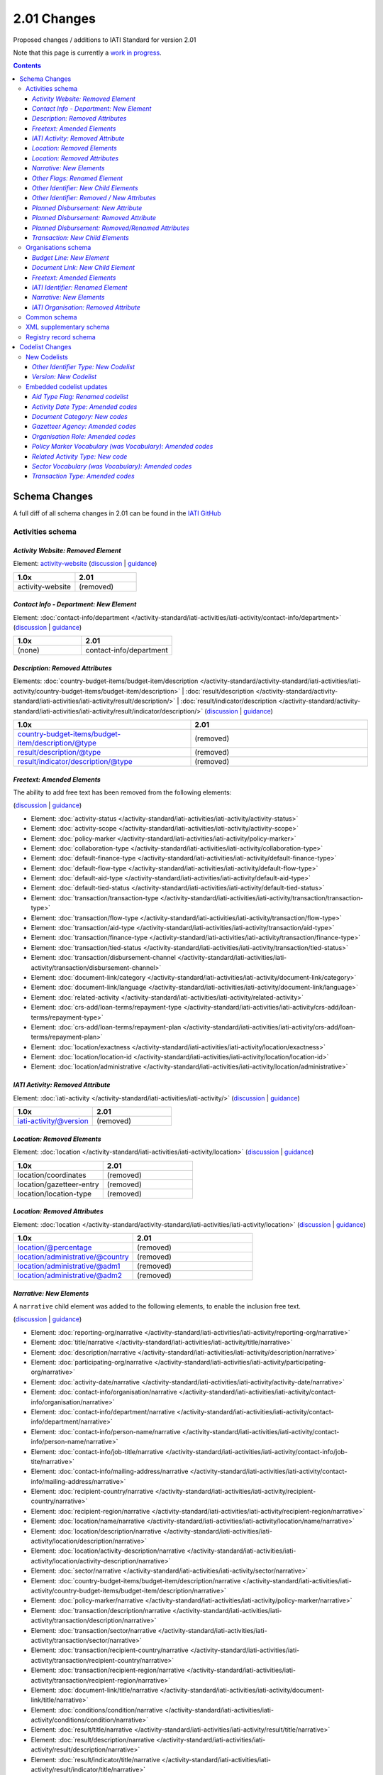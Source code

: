 2.01 Changes
^^^^^^^^^^^^

Proposed changes / additions to IATI Standard for version 2.01

Note that this page is currently a `work in progress <http://support.iatistandard.org/entries/56842973-Version-2-01-Formal-Proposal-Iteration-1-Overview for the full list of proposed changes>`__.

.. contents::

Schema Changes
==============

A full diff of all schema changes in 2.01 can be found in the `IATI GitHub <https://github.com/IATI/IATI-Schemas/compare/version-1.04...version-2.01#files_bucket>`__

Activities schema
-----------------
*Activity Website: Removed Element*
````````````````````````````````````
Element: `activity-website <http://iatistandard.org/reference/activity-standard/iati-activities/iati-activity/activity-website>`__ 
(`discussion <http://support.iatistandard.org/entries/76684383-Redefine-activity-website-as-a-document-link>`__ | `guidance <http://iatistandard.org/upgrades/integer-upgrade-to-2-01/migrating/#renamed-moved-and-removed-elements>`__)

.. list-table::
   :widths: 20 20
   :header-rows: 1

   * - 1.0x
     - 2.01
   * - activity-website
     - (removed)
     
*Contact Info - Department: New Element*
`````````````````````````````````````````
Element: :doc:`contact-info/department </activity-standard/iati-activities/iati-activity/contact-info/department>` 
(`discussion <http://support.iatistandard.org/entries/44571616-Organisational-unit-within-contact-details>`__ | `guidance <http://iatistandard.org/upgrades/integer-upgrade-to-2-01/migrating/#new-elements>`__)

.. list-table::
   :widths: 15 20
   :header-rows: 1

   * - 1.0x
     - 2.01
   * - (none)
     - contact-info/department

*Description: Removed Attributes*
``````````````````````````````````
Elements: :doc:`country-budget-items/budget-item/description </activity-standard/activity-standard/iati-activities/iati-activity/country-budget-items/budget-item/description>` | :doc:`result/description </activity-standard/activity-standard/iati-activities/iati-activity/result/description/>` | :doc:`result/indicator/description </activity-standard/activity-standard/iati-activities/iati-activity/result/indicator/description/>`
(`discussion <http://support.iatistandard.org/entries/52106609-Version-2-01-Iteration-3-8-Miscellaneous>`__ | `guidance <http://iatistandard.org/upgrades/integer-upgrade-to-2-01/migrating/#removal-of-the-type-attribute-on-some-description-elements>`__)

.. list-table::
   :widths: 20 20
   :header-rows: 1

   * - 1.0x
     - 2.01
   * - country-budget-items/budget-item/description/@type
     - (removed)
   * - result/description/@type
     - (removed)
   * - result/indicator/description/@type
     - (removed)          

*Freetext: Amended Elements*
````````````````````````````
The ability to add free text has been removed from the following elements:
 
(`discussion <http://support.iatistandard.org/entries/41585166-General-Standardise-multi-lingual-text-fields>`__ | `guidance <http://iatistandard.org/upgrades/integer-upgrade-to-2-01/migrating/#descriptive-text-is-no-longer-allowed-on-data-specified-by-codes-with-some-exceptions>`__)

* Element: :doc:`activity-status </activity-standard/iati-activities/iati-activity/activity-status>`
* Element: :doc:`activity-scope </activity-standard/iati-activities/iati-activity/activity-scope>`
* Element: :doc:`policy-marker </activity-standard/iati-activities/iati-activity/policy-marker>`
* Element: :doc:`collaboration-type </activity-standard/iati-activities/iati-activity/collaboration-type>`
* Element: :doc:`default-finance-type </activity-standard/iati-activities/iati-activity/default-finance-type>`
* Element: :doc:`default-flow-type </activity-standard/iati-activities/iati-activity/default-flow-type>`
* Element: :doc:`default-aid-type </activity-standard/iati-activities/iati-activity/default-aid-type>`
* Element: :doc:`default-tied-status </activity-standard/iati-activities/iati-activity/default-tied-status>`
* Element: :doc:`transaction/transaction-type </activity-standard/iati-activities/iati-activity/transaction/transaction-type>`
* Element: :doc:`transaction/flow-type </activity-standard/iati-activities/iati-activity/transaction/flow-type>`
* Element: :doc:`transaction/aid-type </activity-standard/iati-activities/iati-activity/transaction/aid-type>`
* Element: :doc:`transaction/finance-type </activity-standard/iati-activities/iati-activity/transaction/finance-type>`
* Element: :doc:`transaction/tied-status </activity-standard/iati-activities/iati-activity/transaction/tied-status>`
* Element: :doc:`transaction/disbursement-channel </activity-standard/iati-activities/iati-activity/transaction/disbursement-channel>`
* Element: :doc:`document-link/category </activity-standard/iati-activities/iati-activity/document-link/category>`
* Element: :doc:`document-link/language </activity-standard/iati-activities/iati-activity/document-link/language>`
* Element: :doc:`related-activity </activity-standard/iati-activities/iati-activity/related-activity>`
* Element: :doc:`crs-add/loan-terms/repayment-type </activity-standard/iati-activities/iati-activity/crs-add/loan-terms/repayment-type>`
* Element: :doc:`crs-add/loan-terms/repayment-plan </activity-standard/iati-activities/iati-activity/crs-add/loan-terms/repayment-plan>`
* Element: :doc:`location/exactness </activity-standard/iati-activities/iati-activity/location/exactness>`
* Element: :doc:`location/location-id </activity-standard/iati-activities/iati-activity/location/location-id>`
* Element: :doc:`location/administrative </activity-standard/iati-activities/iati-activity/location/administrative>`

*IATI Activity: Removed Attribute*
``````````````````````````````````
Element: :doc:`iati-activity </activity-standard/iati-activities/iati-activity/>` (`discussion <http://support.iatistandard.org/entries/52824355-Version-2-01-Iteration-3-9-Organisation-and-Activity-Identifiers>`__ | `guidance <http://iatistandard.org/upgrades/integer-upgrade-to-2-01/migrating/#update-to-other-identifier-adding-type-changing-definition-new-codelist>`__)

.. list-table::
   :widths: 20 20
   :header-rows: 1

   * - 1.0x
     - 2.01
   * - iati-activity/@version
     - (removed)

*Location: Removed Elements*
`````````````````````````````
Element: :doc:`location </activity-standard/iati-activities/iati-activity/location>` 
(`discussion <http://support.iatistandard.org/entries/51310806-Delete-don-t-just-deprecate-codes-in-2-01>`__ | `guidance <http://iatistandard.org/upgrades/integer-upgrade-to-2-01/migrating/#location-changes>`__)

.. list-table::
   :widths: 20 20
   :header-rows: 1

   * - 1.0x
     - 2.01
   * - location/coordinates
     - (removed)
   * - location/gazetteer-entry
     - (removed)
   * - location/location-type
     - (removed)
              
*Location: Removed Attributes*
``````````````````````````````
Element: :doc:`location </activity-standard/activity-standard/iati-activities/iati-activity/location>` 
(`discussion <http://support.iatistandard.org/entries/51310806-Delete-don-t-just-deprecate-codes-in-2-01>`__ | `guidance <http://iatistandard.org/upgrades/integer-upgrade-to-2-01/migrating/#location-changes>`__)

.. list-table::
   :widths: 20 20
   :header-rows: 1

   * - 1.0x
     - 2.01
   * - location/@percentage
     - (removed)
   * - location/administrative/@country
     - (removed)
   * - location/administrative/@adm1
     - (removed)          
   * - location/administrative/@adm2
     - (removed)  
               
*Narrative: New Elements*
``````````````````````````
A ``narrative`` child element was added to the following elements, to enable the inclusion free text.
 
(`discussion <http://support.iatistandard.org/entries/41585166-General-Standardise-multi-lingual-text-fields>`__ | `guidance <http://iatistandard.org/upgrades/integer-upgrade-to-2-01/migrating/#new-elements>`__)

* Element: :doc:`reporting-org/narrative </activity-standard/iati-activities/iati-activity/reporting-org/narrative>`
* Element: :doc:`title/narrative </activity-standard/iati-activities/iati-activity/title/narrative>`
* Element: :doc:`description/narrative </activity-standard/iati-activities/iati-activity/description/narrative>`
* Element: :doc:`participating-org/narrative </activity-standard/iati-activities/iati-activity/participating-org/narrative>`
* Element: :doc:`activity-date/narrative </activity-standard/iati-activities/iati-activity/activity-date/narrative>`
* Element: :doc:`contact-info/organisation/narrative </activity-standard/iati-activities/iati-activity/contact-info/organisation/narrative>`
* Element: :doc:`contact-info/department/narrative </activity-standard/iati-activities/iati-activity/contact-info/department/narrative>`
* Element: :doc:`contact-info/person-name/narrative </activity-standard/iati-activities/iati-activity/contact-info/person-name/narrative>`
* Element: :doc:`contact-info/job-title/narrative </activity-standard/iati-activities/iati-activity/contact-info/job-tite/narrative>`
* Element: :doc:`contact-info/mailing-address/narrative </activity-standard/iati-activities/iati-activity/contact-info/mailing-address/narrative>`
* Element: :doc:`recipient-country/narrative </activity-standard/iati-activities/iati-activity/recipient-country/narrative>`
* Element: :doc:`recipient-region/narrative </activity-standard/iati-activities/iati-activity/recipient-region/narrative>`
* Element: :doc:`location/name/narrative </activity-standard/iati-activities/iati-activity/location/name/narrative>`
* Element: :doc:`location/description/narrative </activity-standard/iati-activities/iati-activity/location/description/narrative>`
* Element: :doc:`location/activity-description/narrative </activity-standard/iati-activities/iati-activity/location/activity-description/narrative>`
* Element: :doc:`sector/narrative </activity-standard/iati-activities/iati-activity/sector/narrative>`
* Element: :doc:`country-budget-items/budget-item/description/narrative </activity-standard/iati-activities/iati-activity/country-budget-items/budget-item/description/narrative>`
* Element: :doc:`policy-marker/narrative </activity-standard/iati-activities/iati-activity/policy-marker/narrative>`
* Element: :doc:`transaction/description/narrative </activity-standard/iati-activities/iati-activity/transaction/description/narrative>`
* Element: :doc:`transaction/sector/narrative </activity-standard/iati-activities/iati-activity/transaction/sector/narrative>`
* Element: :doc:`transaction/recipient-country/narrative </activity-standard/iati-activities/iati-activity/transaction/recipient-country/narrative>`
* Element: :doc:`transaction/recipient-region/narrative </activity-standard/iati-activities/iati-activity/transaction/recipient-region/narrative>`
* Element: :doc:`document-link/title/narrative </activity-standard/iati-activities/iati-activity/document-link/title/narrative>`
* Element: :doc:`conditions/condition/narrative </activity-standard/iati-activities/iati-activity/conditions/condition/narrative>`
* Element: :doc:`result/title/narrative </activity-standard/iati-activities/iati-activity/result/title/narrative>`
* Element: :doc:`result/description/narrative </activity-standard/iati-activities/iati-activity/result/description/narrative>`
* Element: :doc:`result/indicator/title/narrative </activity-standard/iati-activities/iati-activity/result/indicator/title/narrative>`
* Element: :doc:`result/indicator/description/narrative </activity-standard/iati-activities/iati-activity/result/indicator/description/narrative>`
* Element: :doc:`result/indicator/baseline/comment/narrative </activity-standard/iati-activities/iati-activity/result/indicator/baseline/comment/narrative>`
* Element: :doc:`result/indicator/period/target/comment/narrative </activity-standard/iati-activities/iati-activity/result/indicator/period/target/comment/narrative>`
* Element: :doc:`result/indicator/period/actual/comment/narrative </activity-standard/iati-activities/iati-activity/result/indicator/period/actual/comment/narrative>`

*Other Flags: Renamed Element*
```````````````````````````````
The ``aid-type-flag`` element has been renamed to ``other-flags``.

Element: :doc:`crs-add/other-flags </activity-standard/iati-activities/ iati-activity/crs-add/other-flags>` 
(`discussion <http://support.iatistandard.org/entries/29705458-Confusion-Between-Aid-Type-Flag-Type-of-Aid->`__ | `guidance <http://iatistandard.org/upgrades/integer-upgrade-to-2-01/migrating/#renamed-moved-and-removed-elements>`__)

.. list-table::
   :widths: 15 20
   :header-rows: 1

   * - 1.0x
     - 2.01
   * - aid-type-flag
     - other-flags

*Other Identifier: New Child Elements*
```````````````````````````````````````
The following elements were added to the ``other-identifier`` element:

(`discussion <http://support.iatistandard.org/entries/52106549-Version-2-01-Iteration-2-3-7-Replicate-more-activity-level-elements-at-transaction-level->`__ | `guidance <http://iatistandard.org/upgrades/integer-upgrade-to-2-01/migrating/#additional-elements-in-transactions-sector-recipient-country-recipient-region>`__)

* Element: :doc:`other-identifier/owner-org </activity-standard/activity-standard/iati-activities/iati-activity/other-identifier/owner-org>`
* Element: :doc:`other-identifier/owner-org/narrative </activity-standard/activity-standard/iati-activities/iati-activity/other-identifier/owner-org/narrative>`

*Other Identifier: Removed / New Attributes*
`````````````````````````````````````````````
Element: :doc:`other-identifier </activity-standard/activity-standard/iati-activities/iati-activity/other-identifier>` 
(`discussion <http://support.iatistandard.org/entries/52824355-Version-2-01-Iteration-3-9-Organisation-and-Activity-Identifiers>`__ | `guidance <http://iatistandard.org/upgrades/integer-upgrade-to-2-01/migrating/#update-to-other-identifier-adding-type-changing-definition-new-codelist>`__)

.. list-table::
   :widths: 20 20
   :header-rows: 1

   * - 1.0x
     - 2.01
   * - other-identifier/@owner-name
     - (removed)
   * - other-identifier/@owner-ref
     - (removed)
   * - (none)
     - other-identifier/@ref
          
*Planned Disbursement: New Attribute*
``````````````````````````````````````
Element: :doc:`planned-disbursement </activity-standard/activity-standard/iati-activities/iati-activity/planned-disbursement>` 
(`discussion <http://support.iatistandard.org/entries/77495498-Align-planned-disbursement-with-budget>`__ | `guidance <http://iatistandard.org/upgrades/integer-upgrade-to-2-01/migrating/#changes-to-the-planned-disbursement-element-planned-disbursement>`__)

.. list-table::
   :widths: 20 20
   :header-rows: 1

   * - 1.0x
     - 2.01
   * - (none)
     - planned-disbursement/@type
     
*Planned Disbursement: Removed Attribute*
``````````````````````````````````````````
Element: :doc:`planned-disbursement </activity-standard/activity-standard/iati-activities/iati-activity/planned-disbursement>` 
(`discussion <http://support.iatistandard.org/entries/77495498-Align-planned-disbursement-with-budget>`__ | `guidance <http://iatistandard.org/upgrades/integer-upgrade-to-2-01/migrating/#changes-to-the-planned-disbursement-element-planned-disbursement>`__)

.. list-table::
   :widths: 20 20
   :header-rows: 1

   * - 1.0x
     - 2.01
   * - planned-disbursement/@updated
     - (removed)

*Planned Disbursement: Removed/Renamed Attributes*
```````````````````````````````````````````````````
Element: :doc:`other-identifier </activity-standard/activity-standard/iati-activities/iati-activity/other-identifier>` 
(`discussion <http://support.iatistandard.org/entries/77495498-Align-planned-disbursement-with-budget>`__ | `guidance <http://iatistandard.org/upgrades/integer-upgrade-to-2-01/migrating/#update-to-other-identifier-adding-type-changing-definition-new-codelist>`__)

.. list-table::
   :widths: 20 20
   :header-rows: 1

   * - 1.0x
     - 2.01
   * - planned-disbursement/@updated
     - (removed)
   * - planned-disbursement/@updated
     - (removed)
   
*Transaction: New Child Elements*
``````````````````````````````````
The following elements were added to the ``transaction`` element:

(`discussion <http://support.iatistandard.org/entries/52106549-Version-2-01-Iteration-2-3-7-Replicate-more-activity-level-elements-at-transaction-level->`__ | `guidance <http://iatistandard.org/upgrades/integer-upgrade-to-2-01/migrating/#additional-elements-in-transactions-sector-recipient-country-recipient-region>`__)

* Element: :doc:`transaction/sector </activity-standard/iati-activities/iati-activity/transaction/sector>`
* Element: :doc:`transaction/recipient-country </activity-standard/iati-activities/iati-activity/transaction/recipient-country>`
* Element: :doc:`transaction/recipient-region </activity-standard/iati-activities/iati-activity/transaction/recipient-region>`


Organisations schema
--------------------

*Budget Line: New Element*
``````````````````````````
A new ``budget-line`` element was added to the following elements.

(`discussion <http://support.iatistandard.org/entries/77259793-Org-Create-budget-line-element>`__ | `guidance <http://iatistandard.org/upgrades/integer-upgrade-to-2-01/migrating/#new-elements>`__)

* Element: :doc:`total-budget/budget-line </organisation-standard/iati-organisations/iati-organisation/total-budget/budget-line>`
* Element: :doc:`recipient-org-budget/budget-line </organisation-standard/iati-organisations/iati-organisation/recipient-org-budget/budget-line>`
* Element: :doc:`recipient-country-budget/budget-line </organisation-standard/iati-organisations/iati-organisation/recipient-country-budget/budget-line>`

*Document Link: New Child Element*
``````````````````````````````````
The ``recipient-country`` child element was added to the ``iati-organisation/document-link`` element:

Element: :doc:`document-link/recipient-country/narrative </organisation-standard/iati-organisations/iati-organisation/document-link/recipient-country/narrative>` (`discussion <http://support.iatistandard.org/entries/78420356-Org-Add-recipient-country-to-document-link>`__ | `guidance <http://iatistandard.org/upgrades/integer-upgrade-to-2-01/migrating/#additional-elements-in-organisation-documents-document-link>`__)

*Freetext: Amended Elements*
`````````````````````````````
The ability to add free text has been removed from the following element:
 
(`discussion <http://support.iatistandard.org/entries/41585166-General-Standardise-multi-lingual-text-fields>`__ | `guidance <http://iatistandard.org/upgrades/integer-upgrade-to-2-01/migrating/#descriptive-text-is-no-longer-allowed-on-data-specified-by-codes-with-some-exceptions>`__)

* Element: :doc:`document-category </organisation-standard/iati-organisations/iati-organisation/document-category>`

*IATI Identifier: Renamed Element*
```````````````````````````````````
The ``iati-organisation/iati-identifier`` element has been renamed to ``iati-organisation/organisation-identifier``.

Element: :doc:`iati-organisation/organisation-identifier </organisation-standard/iati-organisation/ iati-organisation/organisation-identifier>` 
(`discussion <http://support.iatistandard.org/entries/78421626-Org-Replace-iati-identifier-with-organisation>`__ | `guidance <http://iatistandard.org/upgrades/integer-upgrade-to-2-01/migrating/#renamed-moved-and-removed-elements>`__)

.. list-table::
   :widths: 15 20
   :header-rows: 1

   * - 1.0x
     - 2.01
   * - iati-organisation/iati-identifier
     - iati-organisation/organisation-identifier
     
*Narrative: New Elements*
``````````````````````````
A ``narrative`` child element was added to the following elements, to enable the inclusion free text.
 
(`discussion <http://support.iatistandard.org/entries/44571616-Organisational-unit-within-contact-details>`__ | `guidance <http://iatistandard.org/upgrades/integer-upgrade-to-2-01/migrating/#new-elements>`__)

* Element: :doc:`reporting-org/narrative </organisation-standard/iati-organisations/iati-organisation/reporting-org/narrative>`
* Element: :doc:`name/narrative </organisation-standard/iati-organisations/iati-organisation/name/narrative>`
* Element: :doc:`document-link/title/narrative </organisation-standard/iati-organisations/iati-organisation/document-link/title/narrative>`
* Element: :doc:`document-link/recipient-country/narrative </organisation-standard/iati-organisations/iati-organisation/document-link/recipient-country/narrative>`
* Element: :doc:`recipient-country-budget/recipient-country/narrative </organisation-standard/iati-organisations/iati-organisation/recipient-country-budget/recipient-country/narrative>`
* Element: :doc:`recipient-org-budget/recipient-org/narrative </organisation-standard/iati-organisations/iati-organisation/recipient-org-budget/recipient-org/narrative>`

*IATI Organisation: Removed Attribute*
``````````````````````````````````
Element: :doc:`iati-activity </organisation-standard/iati-organisations/iati-organisation/>` (`discussion <http://support.iatistandard.org/entries/52824355-Version-2-01-Iteration-3-9-Organisation-and-Activity-Identifiers>`__ | `guidance <http://iatistandard.org/upgrades/integer-upgrade-to-2-01/migrating/#update-to-other-identifier-adding-type-changing-definition-new-codelist>`__)

.. list-table::
   :widths: 20 20
   :header-rows: 1

   * - 1.0x
     - 2.01
   * - iati-organisation/@version
     - (removed)

Common schema
-------------
No substantial changes were made in 1.05, aside from essential version references.

XML supplementary schema
------------------------
No substantial changes were made in 1.05, aside from essential version references.

Registry record schema
----------------------
No substantial changes were made in 2.01, aside from essential version references.

Codelist Changes
================

New Codelists
-------------

*Other Identifier Type: New Codelist*
`````````````````````````````````````
Codelist: :doc:`OtherIdentifierType Type </codelists/OtherIdentifierType>` 
(`discussion <http://support.iatistandard.org/entries/52824355-Version-2-01-Iteration-3-9-Organisation-and-Activity-Identifiers>`__ | `guidance <http://iatistandard.org/upgrades/integer-upgrade-to-2-01/migrating/#update-to-other-identifier-adding-type-changing-definition-new-codelist>`__)

.. list-table::
   :widths: 15 20 30
   :header-rows: 1
   
   * - Code
     - Name
     - Description
   * - A1
     - Reporting Organisation’s internal activity identifier
     - (none)
   * - A2
     - CRS Activity identifier
     - (none)
   * - A3
     - Previous Activity Identifier
     - The standard insists that once an activity has been reported to IATI its identifier MUST NOT be changed, even if the reporting organisation changes its organisation identifier. There may be exceptional circumstances in which this rule cannot be followed, in which case the previous identifier should be reported using this code.
   * - A9
     - Other Activity Identifier
     - (none)
   * - B1
     - Previous Reporting Organisation Identifier
     - (none)
   * - B9
     - Other Organisation Identifier
     - (none)

*Version: New Codelist*
`````````````````````````````````````
Codelist: :doc:`Version </codelists/Version>` 
(`discussion <http://support.iatistandard.org/entries/57866638-Tightening-up-on-version>`__ | `guidance <http://iatistandard.org/upgrades/integer-upgrade-to-2-01/migrating/#declaring-the-version-of-the-iati-standard-being-used>`__)

.. list-table::
   :widths: 15 10 10 20
   :header-rows: 1
   
   * - Code
     - Name
     - Description
     - URL
   * - 1.01
     - (none)
     - (none)
     - http://iatistandard.org/101/
   * - 1.02
     - CRS Activity identifier
     - (none)
     - http://iatistandard.org/102/
   * - 1.03
     - (none)
     - (none)
     - http://iatistandard.org/103/
   * - 1.04
     - (none)
     - (none)
     - http://iatistandard.org/104/
   * - 1.05
     - (none)
     - (none)
     - http://iatistandard.org/105/
   * - 2.01
     - (none)
     - (none)
     -  http://iatistandard.org/201/

     
Embedded codelist updates
-------------------------

*Aid Type Flag: Renamed codelist*
`````````````````````````````````
The *AidTypeFlag* codelist has been renamed to *CRSAddOtherFlags*.
 
Codelist: :doc:`CRSAddOtherFlags </codelists/CRSAddOtherFlags>` 
(`discussion <http://support.iatistandard.org/entries/29705458-Confusion-Between-Aid-Type-Flag-Type-of-Aid->`__ | `guidance <http://iatistandard.org/upgrades/integer-upgrade-to-2-01/migrating/#renamed-moved-and-removed-elements>`__)

.. list-table::
   :widths: 15 20
   :header-rows: 1

   * - 1.0x
     - 2.01
   * - AidTypeFlag
     - CRSAddOtherFlags

*Activity Date Type: Amended codes*
```````````````````````````````````
Codelist: :doc:`ActivityDateType Type </codelists/ActivityDateType>` 
(`discussion <http://support.iatistandard.org/entries/41042407-Modify-code-list-activity-date-type-Language-neutral-conversion>`__ | `guidance <http://iatistandard.org/upgrades/integer-upgrade-to-2-01/migrating/#language-neutral-codelists>`__)

.. list-table::
   :widths: 15 20
   :header-rows: 1

   * - 1.0x
     - 2.01
   * - start-planned
     - 1
   * - start-actual
     - 2
   * - end-planned
     - 3
   * - end-actual
     - 4   

*Document Category: New codes*
``````````````````````````````
Codelist: :doc:`DocumentCategory </codelists/DocumentCategory>` 
(`discussion <http://support.iatistandard.org/entries/76684383-Redefine-activity-website-as-a-document-link>`__ | `guidance <http://iatistandard.org/upgrades/integer-upgrade-to-2-01/migrating/l#new-codes-for-embedded-codelists>`__)

.. list-table::
   :widths: 15 20 30
   :header-rows: 1

   * - Code
     - Name
     - Description
   * - A12
     - Activity web page
     - (none)
   * - B16
     - Organisation web page
     - (none)
   * - B17
     - Country/Region web page
     - (none) 
   * - B18
     - Sector web page
     - (none)     
     
*Gazetteer Agency: Amended codes*
`````````````````````````````````
Codelist: :doc:`GazetteerAgency </codelists/GazetteerAgency>` 
(`discussion <http://support.iatistandard.org/entries/41042407-Modify-code-list-activity-date-type-Language-neutral-conversion>`__ | `guidance <http://iatistandard.org/upgrades/integer-upgrade-to-2-01/migrating/#language-neutral-codelists>`__)

.. list-table::
   :widths: 15 20
   :header-rows: 1

   * - 1.0x
     - 2.01
   * - GEO
     - 1
   * - NGA
     - 2
   * - OSM
     - 3  

*Organisation Role: Amended codes*
``````````````````````````````````
Codelist: :doc:`OrganisationRole </codelists/OrganisationRole>` 
(`discussion <http://support.iatistandard.org/entries/41042407-Modify-code-list-activity-date-type-Language-neutral-conversion>`__ | `guidance <http://iatistandard.org/upgrades/integer-upgrade-to-2-01/migrating/#language-neutral-codelists>`__)

.. list-table::
   :widths: 15 20
   :header-rows: 1

   * - 1.0x
     - 2.01
   * - Funding
     - 1
   * - Accountable
     - 2
   * - Extending
     - 3
   * - Implementing
     - 4         

*Policy Marker Vocabulary (was Vocabulary): Amended codes*
``````````````````````````````````````````````````````````
Codelist: :doc:`PolicyMarkerVocabulary </codelists/PolicyMarkerVocabulary>` 
(`discussion <http://support.iatistandard.org/entries/41042407-Modify-code-list-activity-date-type-Language-neutral-conversion>`__ | `guidance <http://iatistandard.org/upgrades/integer-upgrade-to-2-01/migrating/#language-neutral-codelists>`__)

.. list-table::
   :widths: 15 20
   :header-rows: 1

   * - 1.0x
     - 2.01
   * - DAC
     - 1
   * - RO
     - 99

*Related Activity Type: New code*
`````````````````````````````
Codelist: :doc:`RelatedActivityType </codelists/RelatedActivityType>` 
(`discussion <http://support.iatistandard.org/entries/76684383-Redefine-activity-website-as-a-document-link>`__ | `guidance <http://support.iatistandard.org/entries/76862583-Referencing-another-publisher-s-report-of-the-same-activity>`__)

.. list-table::
   :widths: 15 20 30
   :header-rows: 1

   * - Code
     - Name
     - Description
   * - 5
     - Third Party
     - A report by another organisation on the same activity (excluding activities reported as part of financial transactions - eg. provider-activity-id - or a co-funded activity using code = 4)

     
*Sector Vocabulary (was Vocabulary): Amended codes*
```````````````````````````````````````````````````
Codelist: :doc:`SectorVocabulary </codelists/SectorVocabulary>` 
(`discussion <http://support.iatistandard.org/entries/41042407-Modify-code-list-activity-date-type-Language-neutral-conversion>`__ | `guidance <http://iatistandard.org/upgrades/integer-upgrade-to-2-01/migrating/#language-neutral-codelists>`__)

.. list-table::
   :widths: 15 20
   :header-rows: 1

   * - 1.0x
     - 2.01
   * - ADT
     - 1
   * - COFOG
     - 2
   * - DAC
     - 3
   * - DAC-3
     - 4    
   * - ISO
     - 5
   * - NACE
     - 6 
   * - NTEE
     - 7 
   * - WB
     - 8 
   * - RO
     - 99

*Transaction Type: Amended codes*
`````````````````````````````````
Codelist: :doc:`TransactionType </codelists/TransactionType>` 
(`discussion <http://support.iatistandard.org/entries/41042407-Modify-code-list-activity-date-type-Language-neutral-conversion>`__ | `guidance <http://iatistandard.org/upgrades/integer-upgrade-to-2-01/migrating/#language-neutral-codelists>`__)

.. list-table::
   :widths: 15 20
   :header-rows: 1

   * - 1.0x
     - 2.01
   * - IF
     - 1
   * - C
     - 2
   * - D
     - 3
   * - E
     - 4    
   * - IR
     - 5
   * - LR
     - 6 
   * - R
     - 7 
   * - QP
     - 8 
   * - Q3
     - 9
   * - CG
     - 10
